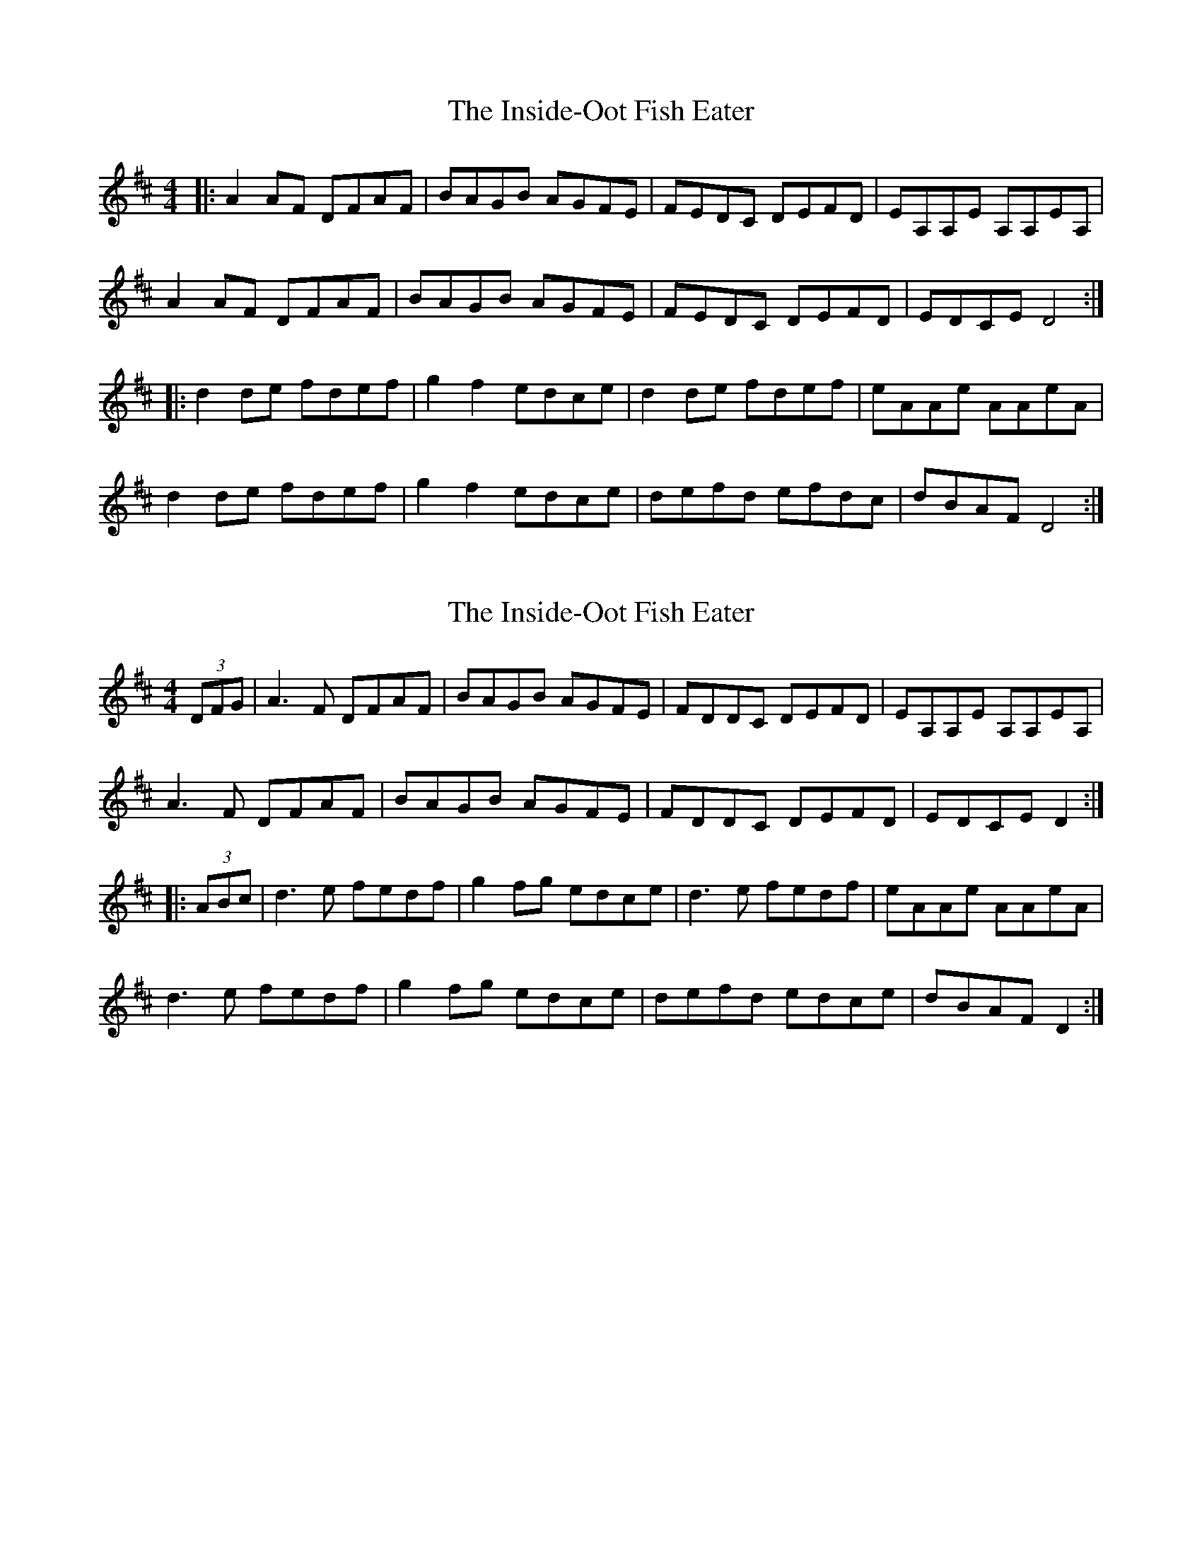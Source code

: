 X: 1
T: Inside-Oot Fish Eater, The
Z: Mark Percival
S: https://thesession.org/tunes/16013#setting30163
R: reel
M: 4/4
L: 1/8
K: Dmaj
|: A2 AF DFAF | BAGB AGFE | FEDC DEFD | EA,A,E A,A,EA, |
A2 AF DFAF | BAGB AGFE | FEDC DEFD |EDCE D4:|
|:d2 de fdef |g2 f2 edce | d2 de fdef | eAAe AAeA|
d2 de fdef |g2 f2 edce |defd efdc | dBAF D4 :|]
X: 2
T: Inside-Oot Fish Eater, The
Z: DonaldK
S: https://thesession.org/tunes/16013#setting30167
R: reel
M: 4/4
L: 1/8
K: Dmaj
(3DFG|A3F DFAF|BAGB AGFE|FDDC DEFD|EA,A,E A,A,EA,|
A3F DFAF|BAGB AGFE|FDDC DEFD|EDCE D2:|
|:(3ABc|d3e fedf|g2fg edce|d3e fedf|eAAe AAeA|
d3e fedf|g2fg edce|defd edce|dBAF D2:|
X: 3
T: Inside-Oot Fish Eater, The
Z: JACKB
S: https://thesession.org/tunes/16013#setting30170
R: reel
M: 4/4
L: 1/8
K: Dmaj
(3dcB|A3F DFAF|BAGB AGFE|FD D2 DEFD|EAAE AAEA|
F3A DFAF|BAGB AGFE|FD D2 DEFD|dBAF D2:||
|:(3ABc|d3e fedf|g2fg edce|d3e fedf|eAAe AAeA|
d3e fedf|g2fg edce|defd edce|dBAF D2:||
